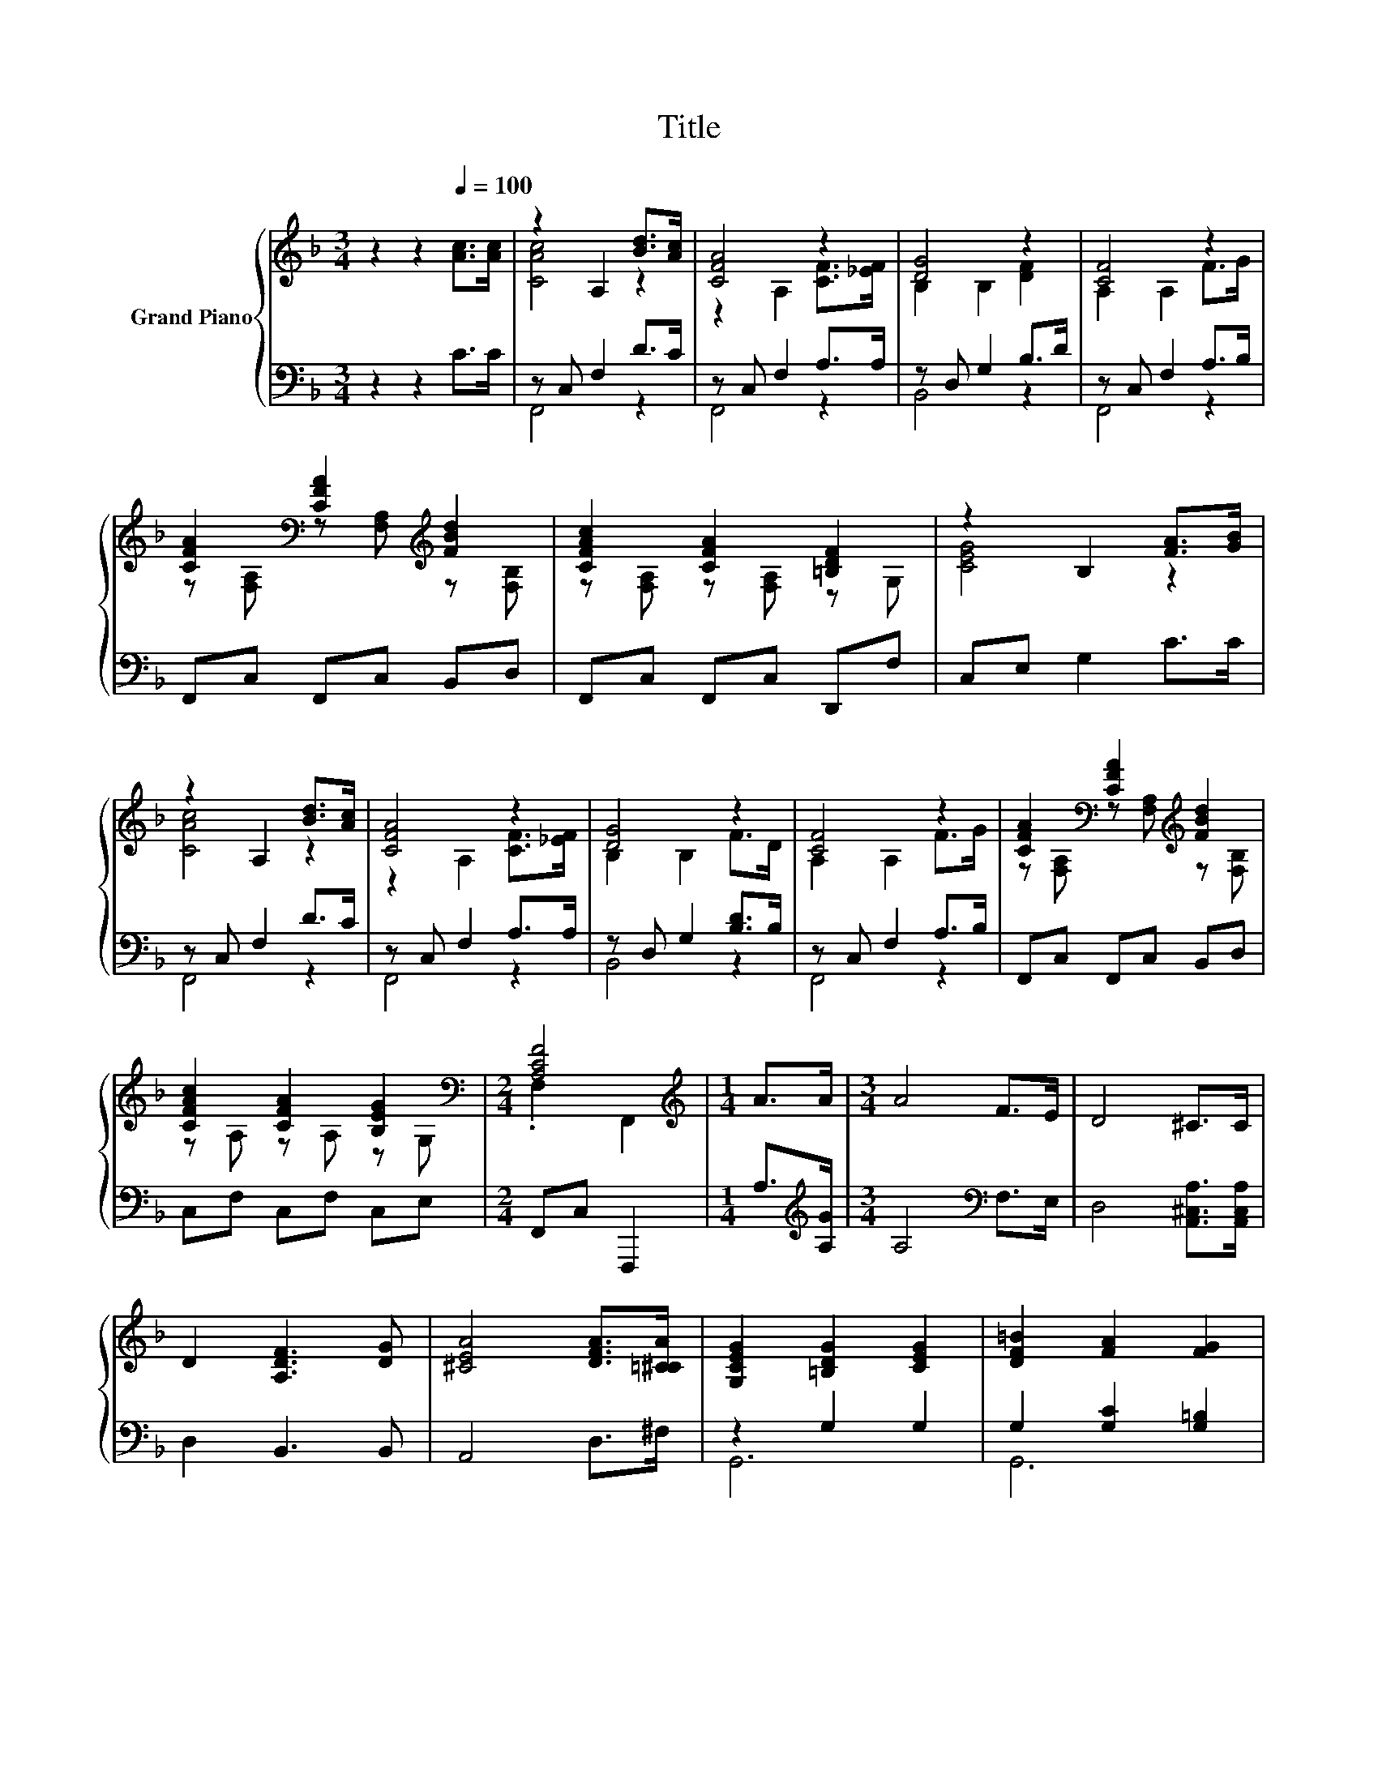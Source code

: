 X:1
T:Title
%%score { ( 1 3 ) | ( 2 4 ) }
L:1/8
M:3/4
K:F
V:1 treble nm="Grand Piano"
V:3 treble 
V:2 bass 
V:4 bass 
V:1
 z2 z2[Q:1/4=100] [Ac]>[Ac] | z2 A,2 [Bd]>[Ac] | [CFA]4 z2 | [DG]4 z2 | [CF]4 z2 | %5
 [CFA]2[K:bass] [CFA]2[K:treble] [FBd]2 | [CFAc]2 [CFA]2 [=B,DF]2 | z2 B,2 [FA]>[GB] | %8
 z2 A,2 [Bd]>[Ac] | [CFA]4 z2 | [DG]4 z2 | [CF]4 z2 | [CFA]2[K:bass] [CFA]2[K:treble] [FBd]2 | %13
 [CFAc]2 [CFA]2 [B,EG]2[K:bass] |[M:2/4] [A,CF]4 |[M:1/4][K:treble] A>A |[M:3/4] A4 F>E | D4 ^C>C | %18
 D2 [A,DF]3 [DG] | [^CEA]4 [DFA]>[=C^CA] | [G,CEG]2 [=B,DG]2 [CEG]2 | [DF=B]2 [FA]2 [FG]2 | %22
[M:7/8] [Ec]-[Ec]- [Ec]3 z2 |[M:3/4] c4 d>c | [CFA]4 [A,F]>[C_EF] | [DG]2 [DF]3 D | F4 F>G | %27
 A2 A2 [Fd]2 |[M:7/8] [Fc]2 [EA]3 [EG]2 |[M:2/4] [A,CF]4 |] %30
V:2
 z2 z2 C>C | z C, F,2 D>C | z C, F,2 A,>A, | z D, G,2 B,>D | z C, F,2 A,>B, | F,,C, F,,C, B,,D, | %6
 F,,C, F,,C, D,,F, | C,E, G,2 C>C | z C, F,2 D>C | z C, F,2 A,>A, | z D, G,2 [B,D]>B, | %11
 z C, F,2 A,>B, | F,,C, F,,C, B,,D, | C,F, C,F, C,E, |[M:2/4] F,,C, F,,,2 | %15
[M:1/4] A,>[K:treble][A,G] |[M:3/4] A,4[K:bass] F,>E, | D,4 [A,,^C,A,]>[A,,C,A,] | D,2 B,,3 B,, | %19
 A,,4 D,>^F, | z2 G,2 G,2 | G,2 [G,C]2 [G,=B,]2 |[M:7/8] C2 z z2 [F,F]>[F,G,F] | %23
[M:3/4] [F,A,F]4 [F,B,F]>[F,A,F] | F,4 F,>A,, | [B,,B,]2 [B,,B,]3 [B,,B,] | %26
 [F,A,C]4 [F,A,]>[F,B,F] | [F,CF]2 [F,CF]2 [B,,B,]2 |[M:7/8] [C,A,]2 [C,C]3 [C,B,]2 | %29
[M:2/4] [F,,F,]4 |] %30
V:3
 x6 | [CAc]4 z2 | z2 A,2 [CF]>[_EF] | B,2 B,2 [DF]2 | A,2 A,2 F>G | %5
 z[K:bass] [F,A,] z [F,A,][K:treble] z [F,B,] | z [F,A,] z [F,A,] z G, | [CEG]4 z2 | [CAc]4 z2 | %9
 z2 A,2 [CF]>[_EF] | B,2 B,2 F>D | A,2 A,2 F>G | z[K:bass] [F,A,] z [F,A,][K:treble] z [F,B,] | %13
 z A, z A, z[K:bass] G, |[M:2/4] .F,2 F,,2 |[M:1/4][K:treble] x2 |[M:3/4] x6 | x6 | x6 | x6 | x6 | %21
 x6 |[M:7/8] z2 B,3 A>B |[M:3/4] x6 | x6 | x6 | x6 | x6 |[M:7/8] x7 |[M:2/4] x4 |] %30
V:4
 x6 | F,,4 z2 | F,,4 z2 | B,,4 z2 | F,,4 z2 | x6 | x6 | x6 | F,,4 z2 | F,,4 z2 | B,,4 z2 | %11
 F,,4 z2 | x6 | x6 |[M:2/4] x4 |[M:1/4] x3/2[K:treble] x/ |[M:3/4] x4[K:bass] x2 | x6 | x6 | x6 | %20
 G,,6 | G,,6 |[M:7/8] C,-C,- C,3 z2 |[M:3/4] F,,6 | F,,6 | x6 | x6 | x6 |[M:7/8] x7 |[M:2/4] x4 |] %30

